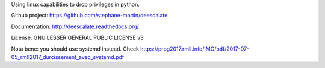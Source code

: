 Using linux capabilities to drop privileges in python.

Github project: https://github.com/stephane-martin/deescalate

Documentation: http://deescalate.readthedocs.org/

License: GNU LESSER GENERAL PUBLIC LICENSE v3

Nota bene: you should use systemd instead. Check https://prog2017.rmll.info/IMG/pdf/2017-07-05_rmll2017_durcissement_avec_systemd.pdf

